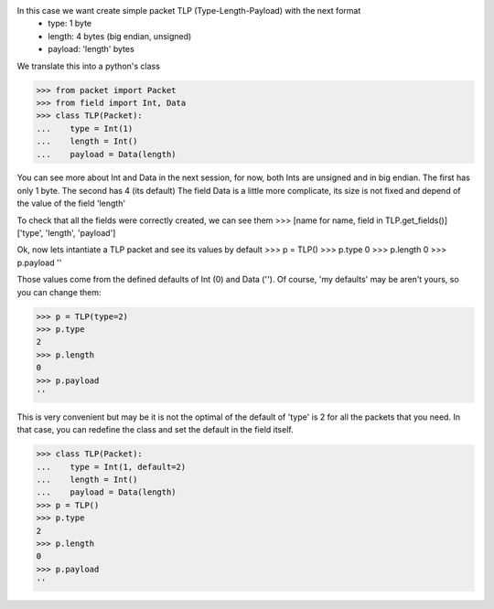 In this case we want create simple packet TLP (Type-Length-Payload) with the next format
 - type: 1 byte
 - length: 4 bytes (big endian, unsigned)
 - payload: 'length' bytes

We translate this into a python's class

>>> from packet import Packet
>>> from field import Int, Data
>>> class TLP(Packet):
...    type = Int(1)
...    length = Int()
...    payload = Data(length)

You can see more about Int and Data in the next session, for now, both Ints are unsigned and
in big endian. The first has only 1 byte. The second has 4 (its default)
The field Data is a little more complicate, its size is not fixed and depend of the value
of the field 'length'

To check that all the fields were correctly created, we can see them
>>> [name for name, field in TLP.get_fields()]
['type', 'length', 'payload']

Ok, now lets intantiate a TLP packet and see its values by default
>>> p = TLP()
>>> p.type
0
>>> p.length
0
>>> p.payload
''

Those values come from the defined defaults of Int (0) and Data ('').
Of course, 'my defaults' may be aren't yours, so you can change them:

>>> p = TLP(type=2) 
>>> p.type
2
>>> p.length
0
>>> p.payload
''

This is very convenient but may be it is not the optimal of the default of 'type' is 2
for all the packets that you need. In that case, you can redefine the class and set the
default in the field itself.

>>> class TLP(Packet):
...    type = Int(1, default=2)
...    length = Int()
...    payload = Data(length)
>>> p = TLP() 
>>> p.type
2
>>> p.length
0
>>> p.payload
''
